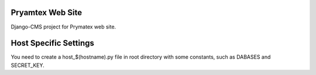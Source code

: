 Pryamtex Web Site
-----------------

Django-CMS project for Prymatex web site.

Host Specific Settings
----------------------

You need to create a host_$(hostname).py file in root directory
with some constants, such as DABASES and SECRET_KEY.



